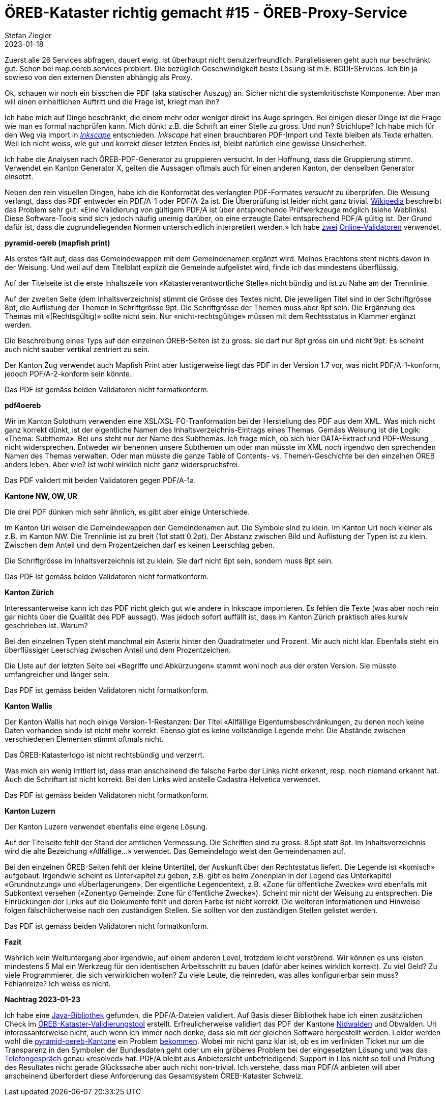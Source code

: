 = ÖREB-Kataster richtig gemacht #15 - ÖREB-Proxy-Service
Stefan Ziegler
2023-01-18
:jbake-type: post
:jbake-status: published
:jbake-tags: ÖREB,ÖREB-Kataster,Proxy,Spring Boot
:idprefix:




Zuerst alle 26 Services abfragen, dauert ewig. Ist überhaupt nicht benutzerfreundlich. Parallelisieren geht auch nur beschränkt gut. Schon bei map.oereb.services probiert. Die bezüglich Geschwindigkeit beste Lösung ist m.E. BGDI-SErvices. Ich bin ja sowieso von den externen Diensten abhängig als Proxy.


Ok, schauen wir noch ein bisschen die PDF (aka statischer Auszug) an. Sicher nicht die systemkritischste Komponente. Aber man will einen einheitlichen Auftritt und die Frage ist, kriegt man ihn?

Ich habe mich auf Dinge beschränkt, die einem mehr oder weniger direkt ins Auge springen. Bei einigen dieser Dinge ist die Frage wie man es formal nachprüfen kann. Mich dünkt z.B. die Schrift an einer Stelle zu gross. Und nun? Strichlupe? Ich habe mich für den Weg via Import in https://inkscape.org/[_Inkscape_] entschieden. _Inkscape_ hat einen brauchbaren PDF-Import und Texte bleiben als Texte erhalten. Weil ich nicht weiss, wie gut und korrekt dieser letzten Endes ist, bleibt natürlich eine gewisse Unsicherheit.

Ich habe die Analysen nach ÖREB-PDF-Generator zu gruppieren versucht. In der Hoffnung, dass die Gruppierung stimmt. Verwendet ein Kanton Generator X, gelten die Aussagen oftmals auch für einen anderen Kanton, der denselben Generator einsetzt.

Neben den rein visuellen Dingen, habe ich die Konformität des verlangten PDF-Formates _versucht_ zu überprüfen. Die Weisung verlangt, dass das PDF entweder ein PDF/A-1 oder PDF/A-2a ist. Die Überprüfung ist leider nicht ganz trivial. https://de.wikipedia.org/wiki/PDF/A[Wikipedia] beschreibt das Problem sehr gut: &laquo;Eine Validierung von gültigem PDF/A ist über entsprechende Prüfwerkzeuge möglich (siehe Weblinks). Diese Software-Tools sind sich jedoch häufig uneinig darüber, ob eine erzeugte Datei entsprechend PDF/A gültig ist. Der Grund dafür ist, dass die zugrundeliegenden Normen unterschiedlich interpretiert werden.&raquo; Ich habe https://avepdf.com/de/pdfa-validation[zwei] https://www.slub-dresden.de/veroeffentlichen/open-access-publizieren/pdfa-erstellung/slub-pdfa-validator?tx_slubpdfavalidator_pdfavalidator%5Baction%5D=show&tx_slubpdfavalidator_pdfavalidator%5Bcontroller%5D=Validator&cHash=6d6ea1dc278612daa71841856e34536b[Online-Validatoren] verwendet.

**pyramid-oereb (mapfish print)**
 
Als erstes fällt auf, dass das Gemeindewappen mit dem Gemeindenamen ergänzt wird. Meines Erachtens steht nichts davon in der Weisung. Und weil auf dem Titelblatt explizit die Gemeinde aufgelistet wird, finde ich das mindestens überflüssig.

Auf der Titelseite ist die erste Inhaltszeile von &laquo;Katasterverantwortliche Stelle&raquo; nicht bündig und ist zu Nahe am der Trennlinie.

Auf der zweiten Seite (dem Inhaltsverzeichnis) stimmt die Grösse des Textes nicht. Die jeweiligen Titel sind in der Schriftgrösse 8pt, die Auflistung der Themen in Schriftgrösse 9pt. Die Schriftgrösse der Themen muss aber 8pt sein. Die Ergänzung des Themas mit &laquo;(Rechtsgültig)&raquo; sollte nicht sein. Nur &laquo;nicht-rechtsgültige&raquo; müssen mit dem Rechtsstatus in Klammer ergänzt werden.

Die Beschreibung eines Typs auf den einzelnen ÖREB-Seiten ist zu gross: sie darf nur 8pt gross ein und nicht 9pt. Es scheint auch nicht sauber vertikal zentriert zu sein.

Der Kanton Zug verwendet auch Mapfish Print aber lustigerweise liegt das PDF in der Version 1.7 vor, was nicht PDF/A-1-konform, jedoch PDF/A-2-konform sein könnte.

Das PDF ist gemäss beiden Validatoren nicht formatkonform.

**pdf4oereb**

Wir im Kanton Solothurn verwenden eine XSL/XSL-FO-Tranformation bei der Herstellung des PDF aus dem XML. Was mich nicht ganz korrekt dünkt, ist der eigentliche Namen des Inhaltsverzeichnis-Eintrags eines Themas. Gemäss Weisung ist die Logik: &laquo;Thema: Subthema&raquo;. Bei uns steht nur der Name des Subthemas. Ich frage mich, ob sich hier DATA-Extract und PDF-Weisung nicht widersprechen. Entweder wir benennen unsere Subthemen um oder man müsste im XML noch irgendwo den sprechenden Namen des Themas verwalten. Oder man müsste die ganze Table of Contents- vs. Themen-Geschichte bei den einzelnen ÖREB anders leben. Aber wie? Ist wohl wirklich nicht ganz widerspruchsfrei.

Das PDF validert mit beiden Validatoren gegen PDF/A-1a.

**Kantone NW, OW, UR**

Die drei PDF dünken mich sehr ähnlich, es gibt aber einige Unterschiede. 

Im Kanton Uri weisen die Gemeindewappen den Gemeindenamen auf. Die Symbole sind zu klein. Im Kanton Uri noch kleiner als z.B. im Kanton NW. Die Trennlinie ist zu breit (1pt statt 0.2pt). Der Abstanz zwischen Bild und Auflistung der Typen ist zu klein. Zwischen dem Anteil und dem Prozentzeichen darf es keinen Leerschlag geben.

Die Schriftgrösse im Inhaltsverzeichnis ist zu klein. Sie darf nicht 6pt sein, sondern muss 8pt sein.

Das PDF ist gemäss beiden Validatoren nicht formatkonform.

**Kanton Zürich**

Interessanterweise kann ich das PDF nicht gleich gut wie andere in Inkscape importieren. Es fehlen die Texte (was aber noch rein gar nichts über die Qualität des PDF aussagt). Was jedoch sofort auffällt ist, dass im Kanton Zürich praktisch alles kursiv geschrieben ist. Warum?

Bei den einzelnen Typen steht manchmal ein Asterix hinter den Quadratmeter und Prozent. Mir auch nicht klar. Ebenfalls steht ein überflüssiger Leerschlag zwischen Anteil und dem Prozentzeichen.

Die Liste auf der letzten Seite bei &laquo;Begriffe und Abkürzungen&raquo; stammt wohl noch aus der ersten Version. Sie müsste umfangreicher und länger sein.

Das PDF ist gemäss beiden Validatoren nicht formatkonform.

**Kanton Wallis**

Der Kanton Wallis hat noch einige Version-1-Restanzen: Der Titel &laquo;Allfällige Eigentumsbeschränkungen, zu denen noch keine Daten vorhanden sind&raquo; ist nicht mehr korrekt. Ebenso gibt es keine vollständige Legende mehr. Die Abstände zwischen verschiedenen Elementen stimmt oftmals nicht.

Das ÖREB-Katasterlogo ist nicht rechtsbündig und verzerrt.

Was mich ein wenig irritiert ist, dass man anscheinend die falsche Farbe der Links nicht erkennt, resp. noch niemand erkannt hat. Auch die Schriftart  ist nicht korrekt. Bei den Links wird anstelle Cadastra Helvetica verwendet.

Das PDF ist gemäss beiden Validatoren nicht formatkonform.

**Kanton Luzern**

Der Kanton Luzern verwendet ebenfalls eine eigene Lösung. 

Auf der Titelseite fehlt der Stand der amtlichen Vermessung. Die Schriften sind zu gross: 8.5pt statt 8pt. Im Inhaltsverzeichnis wird die alte Bezeichung &laquo;Allfällige...&raquo; verwendet. Das Gemeindelogo weist den Gemeindenamen auf.

Bei den einzelnen ÖREB-Seiten fehlt der kleine Untertitel, der Auskunft über den Rechtsstatus liefert. Die Legende ist &laquo;komisch&raquo; aufgebaut. Irgendwie scheint es Unterkapitel zu geben, z.B. gibt es beim Zonenplan in der Legend das Unterkapitel &laquo;Grundnutzung&raquo; und &laquo;Überlagerungen&raquo;. Der eigentliche Legendentext, z.B. &laquo;Zone für öffentliche Zwecke&raquo; wird ebenfalls mit Subkontext versehen (&laquo;Zonentyp Gemeinde: Zone für öffentliche Zwecke&raquo;). Scheint mir nicht der Weisung zu entsprechen. Die Einrückungen der Links auf die Dokumente fehlt und deren Farbe ist nicht korrekt. Die weiteren Informationen und Hinweise folgen fälschlicherweise nach den zuständigen Stellen. Sie sollten vor den zuständigen Stellen gelistet werden.

Das PDF ist gemäss beiden Validatoren nicht formatkonform.

**Fazit**

Wahrlich kein Weltuntergang aber irgendwie, auf einem anderen Level, trotzdem leicht verstörend. Wir können es uns leisten mindestens 5 Mal ein Werkzeug für den identischen Arbeitsschritt zu bauen (dafür aber keines wirklich korrekt). Zu viel Geld? Zu viele Programmierer, die sich verwirklichen wollen? Zu viele Leute, die reinreden, was alles konfigurierbar sein muss? Fehlanreize? Ich weiss es nicht. 

**Nachtrag 2023-01-23**

Ich habe eine https://verapdf.org/[Java-Bibliothek] gefunden, die PDF/A-Dateien validiert. Auf Basis dieser Bibliothek habe ich einen zusätzlichen Check im https://github.com/edigonzales/oereb-cts[ÖREB-Kataster-Validierungstool] erstellt. Erfreulicherweise validiert das PDF der Kantone https://monitoring.oereb.services/details/extract/NW[Nidwalden] und Obwalden. Uri interessanterweise nicht, auch wenn ich immer noch denke, dass sie mit der gleichen Software hergestellt werden. Leider werden wohl die https://monitoring.oereb.services/details/extract/BL[pyramid-oereb-Kantone] ein Problem https://github.com/openoereb/pyramid_oereb/issues/876#issuecomment-884716001[bekommen]. Wobei mir nicht ganz klar ist, ob es im verlinkten Ticket nur um die Transparenz in den Symbolen der Bundesdaten geht oder um ein gröberes Problem bei der eingesetzten Lösung und was das https://github.com/openoereb/pyramid_oereb/issues/876#issuecomment-1353127808[Telefongespräch] genau &laquo;resolved&raquo; hat. PDF/A bleibt aus Anbietersicht unbefriedigend: Support in Libs nicht so toll und Prüfung des Resultates nicht gerade Glückssache aber auch nicht non-trivial. Ich verstehe, dass man PDF/A anbieten will aber anscheinend überfordert diese Anforderung das Gesamtsystem ÖREB-Kataster Schweiz.